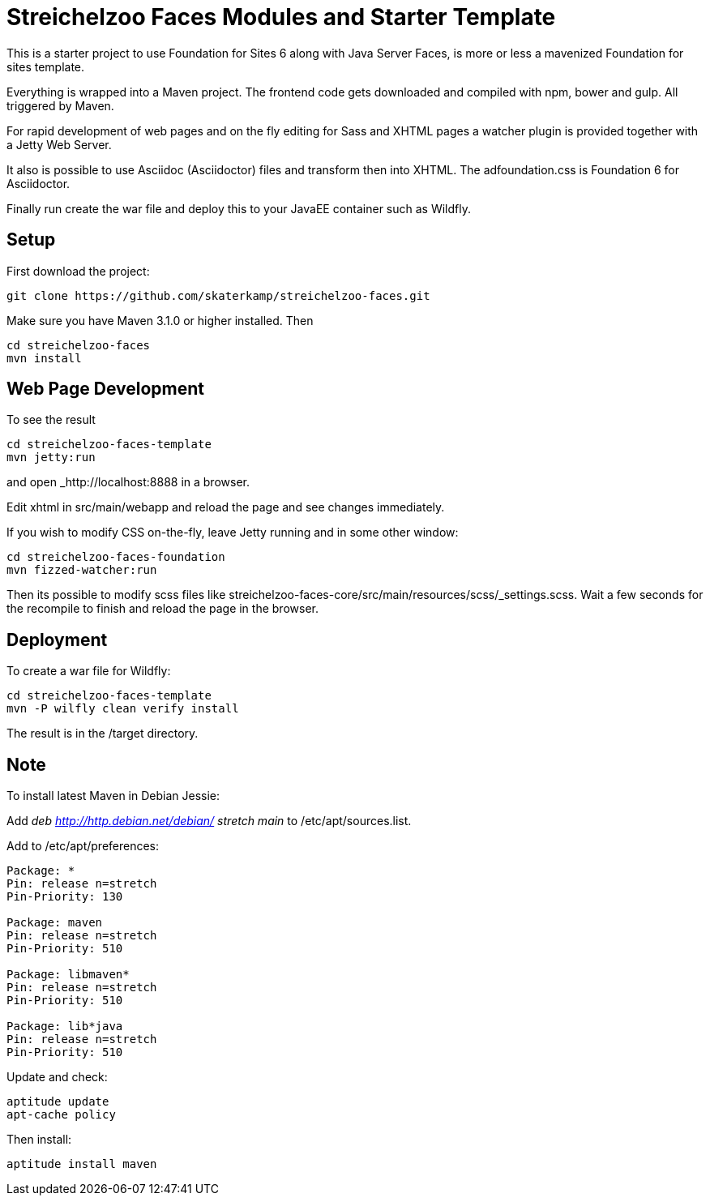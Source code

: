 = Streichelzoo Faces Modules and Starter Template

This is a starter project to use Foundation for Sites 6 along with Java Server Faces,
is more or less a mavenized Foundation for sites template.

Everything is wrapped into a Maven project. The frontend code gets downloaded and
compiled with npm, bower and gulp. All triggered by Maven. 

For rapid development of web pages and on the fly editing for Sass and XHTML pages
a watcher plugin is provided together with a Jetty Web Server.

It also is possible to use Asciidoc (Asciidoctor) files and transform then into
XHTML. The adfoundation.css is Foundation 6 for Asciidoctor.

Finally run create the war file and deploy this to your
JavaEE container such as Wildfly.

== Setup

First download the project:

 git clone https://github.com/skaterkamp/streichelzoo-faces.git

Make sure you have Maven 3.1.0 or higher installed.  Then
 
 cd streichelzoo-faces
 mvn install

== Web Page Development

To see the result

 cd streichelzoo-faces-template
 mvn jetty:run

and open _http://localhost:8888 in a browser.

Edit xhtml in src/main/webapp and reload the page and see changes immediately.

If you wish to modify CSS on-the-fly, leave Jetty running
and in some other window:

 cd streichelzoo-faces-foundation
 mvn fizzed-watcher:run

Then its possible to modify scss files like
streichelzoo-faces-core/src/main/resources/scss/_settings.scss.
Wait a few seconds for the recompile to finish
and reload the page in the browser.


== Deployment

To create a war file for Wildfly:

 cd streichelzoo-faces-template
 mvn -P wilfly clean verify install

The result is in the /target directory.


== Note

To install latest Maven in Debian Jessie:

Add __deb http://http.debian.net/debian/ stretch main__ to /etc/apt/sources.list.

Add to /etc/apt/preferences:

----
Package: *
Pin: release n=stretch
Pin-Priority: 130

Package: maven
Pin: release n=stretch
Pin-Priority: 510

Package: libmaven*
Pin: release n=stretch
Pin-Priority: 510

Package: lib*java
Pin: release n=stretch
Pin-Priority: 510
----

Update and check:

 aptitude update
 apt-cache policy

Then install:

 aptitude install maven
